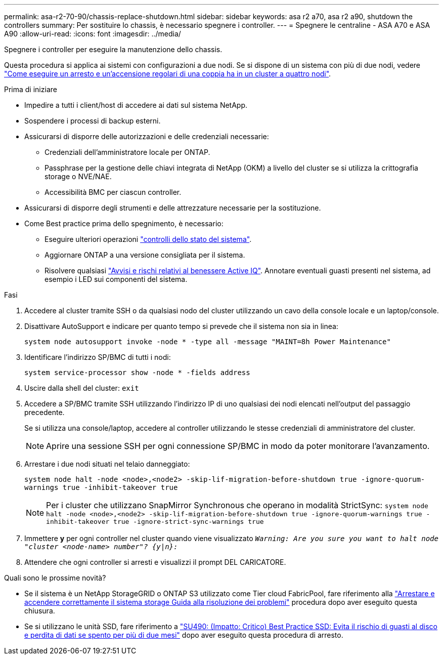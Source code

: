 ---
permalink: asa-r2-70-90/chassis-replace-shutdown.html 
sidebar: sidebar 
keywords: asa r2 a70, asa r2 a90, shutdown the controllers 
summary: Per sostituire lo chassis, è necessario spegnere i controller. 
---
= Spegnere le centraline - ASA A70 e ASA A90
:allow-uri-read: 
:icons: font
:imagesdir: ../media/


[role="lead"]
Spegnere i controller per eseguire la manutenzione dello chassis.

Questa procedura si applica ai sistemi con configurazioni a due nodi. Se si dispone di un sistema con più di due nodi, vedere https://kb.netapp.com/Advice_and_Troubleshooting/Data_Storage_Software/ONTAP_OS/How_to_perform_a_graceful_shutdown_and_power_up_of_one_HA_pair_in_a_4__node_cluster["Come eseguire un arresto e un'accensione regolari di una coppia ha in un cluster a quattro nodi"^].

.Prima di iniziare
* Impedire a tutti i client/host di accedere ai dati sul sistema NetApp.
* Sospendere i processi di backup esterni.
* Assicurarsi di disporre delle autorizzazioni e delle credenziali necessarie:
+
** Credenziali dell'amministratore locale per ONTAP.
** Passphrase per la gestione delle chiavi integrata di NetApp (OKM) a livello del cluster se si utilizza la crittografia storage o NVE/NAE.
** Accessibilità BMC per ciascun controller.


* Assicurarsi di disporre degli strumenti e delle attrezzature necessarie per la sostituzione.
* Come Best practice prima dello spegnimento, è necessario:
+
** Eseguire ulteriori operazioni https://kb.netapp.com/onprem/ontap/os/How_to_perform_a_cluster_health_check_with_a_script_in_ONTAP["controlli dello stato del sistema"].
** Aggiornare ONTAP a una versione consigliata per il sistema.
** Risolvere qualsiasi https://activeiq.netapp.com/["Avvisi e rischi relativi al benessere Active IQ"]. Annotare eventuali guasti presenti nel sistema, ad esempio i LED sui componenti del sistema.




.Fasi
. Accedere al cluster tramite SSH o da qualsiasi nodo del cluster utilizzando un cavo della console locale e un laptop/console.
. Disattivare AutoSupport e indicare per quanto tempo si prevede che il sistema non sia in linea:
+
`system node autosupport invoke -node * -type all -message "MAINT=8h Power Maintenance"`

. Identificare l'indirizzo SP/BMC di tutti i nodi:
+
`system service-processor show -node * -fields address`

. Uscire dalla shell del cluster: `exit`
. Accedere a SP/BMC tramite SSH utilizzando l'indirizzo IP di uno qualsiasi dei nodi elencati nell'output del passaggio precedente.
+
Se si utilizza una console/laptop, accedere al controller utilizzando le stesse credenziali di amministratore del cluster.

+

NOTE: Aprire una sessione SSH per ogni connessione SP/BMC in modo da poter monitorare l'avanzamento.

. Arrestare i due nodi situati nel telaio danneggiato:
+
`system node halt -node <node>,<node2> -skip-lif-migration-before-shutdown true -ignore-quorum-warnings true -inhibit-takeover true`

+

NOTE: Per i cluster che utilizzano SnapMirror Synchronous che operano in modalità StrictSync: `system node halt -node <node>,<node2>  -skip-lif-migration-before-shutdown true -ignore-quorum-warnings true -inhibit-takeover true -ignore-strict-sync-warnings true`

. Immettere *y* per ogni controller nel cluster quando viene visualizzato `_Warning: Are you sure you want to halt node "cluster <node-name> number"?
{y|n}:_`
. Attendere che ogni controller si arresti e visualizzi il prompt DEL CARICATORE.


.Quali sono le prossime novità?
* Se il sistema è un NetApp StorageGRID o ONTAP S3 utilizzato come Tier cloud FabricPool, fare riferimento alla https://kb.netapp.com/onprem/ontap/hardware/What_is_the_procedure_for_graceful_shutdown_and_power_up_of_a_storage_system_during_scheduled_power_outage#["Arrestare e accendere correttamente il sistema storage Guida alla risoluzione dei problemi"] procedura dopo aver eseguito questa chiusura.
* Se si utilizzano le unità SSD, fare riferimento a https://kb.netapp.com/Support_Bulletins/Customer_Bulletins/SU490["SU490: (Impatto: Critico) Best Practice SSD: Evita il rischio di guasti al disco e perdita di dati se spento per più di due mesi"] dopo aver eseguito questa procedura di arresto.

